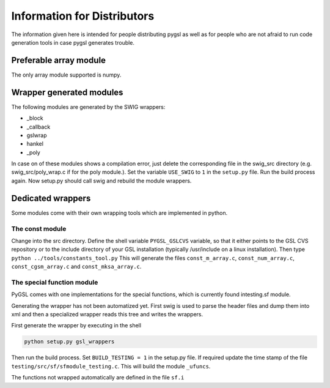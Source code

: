 ****************************
Information for Distributors
****************************

The information given here is intended for people distributing pygsl as
well as for people who are not afraid to run code generation tools in
case pygsl generates trouble.

Preferable array module
-----------------------

The only array module supported is numpy.

Wrapper generated modules
-------------------------

The following modules are generated by the SWIG wrappers:

*  _block
*  _callback
*  gslwrap
*  hankel
*  _poly

In case on of these modules shows a compilation error, just delete the
corresponding file in the swig\_src directory (e.g.
swig\_src/poly\_wrap.c if for the poly module.). Set the variable
``USE_SWIG`` to ``1`` in the ``setup.py`` file. Run the build process
again. Now setup.py should call swig and rebuild the module wrappers.

Dedicated wrappers
------------------

Some modules come with their own wrapping tools which are implemented in
python.

The const module
~~~~~~~~~~~~~~~~

Change into the src directory. Define the shell variable
``PYGSL_GSLCVS`` variable, so that it either points to the GSL CVS
repository or to the include directory of your GSL installation
(typically /usr/include on a linux installation). Then type
``python ../tools/constants_tool.py`` This will generate the files
``const_m_array.c``, ``const_num_array.c``, ``const_cgsm_array.c``
and  ``const_mksa_array.c``.

The special function module
~~~~~~~~~~~~~~~~~~~~~~~~~~~

PyGSL comes with one implementations for the special functions, which
is currently found intesting.sf module. 


Generating the wrapper has not been automatized yet. First swig is used
to parse the header files and dump them into xml and then a specialized
wrapper reads this tree and writes the wrappers.

First generate the wrapper by executing in the shell

.. code-block:: bash

    python setup.py gsl_wrappers

Then run the build process. Set ``BUILD_TESTING = 1`` in the setup.py
file. If required update the time stamp of the file
``testing/src/sf/sfmodule_testing.c``. This will build the module
``_ufuncs``.

The functions not wrapped automatically are defined in the file 
``sf.i``
